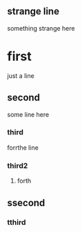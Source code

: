 ** strange line
   something strange here
* first
  just a line
** second
   some line here
*** third
    forrthe line
*** third2
**** forth
** ssecond
*** tthird
